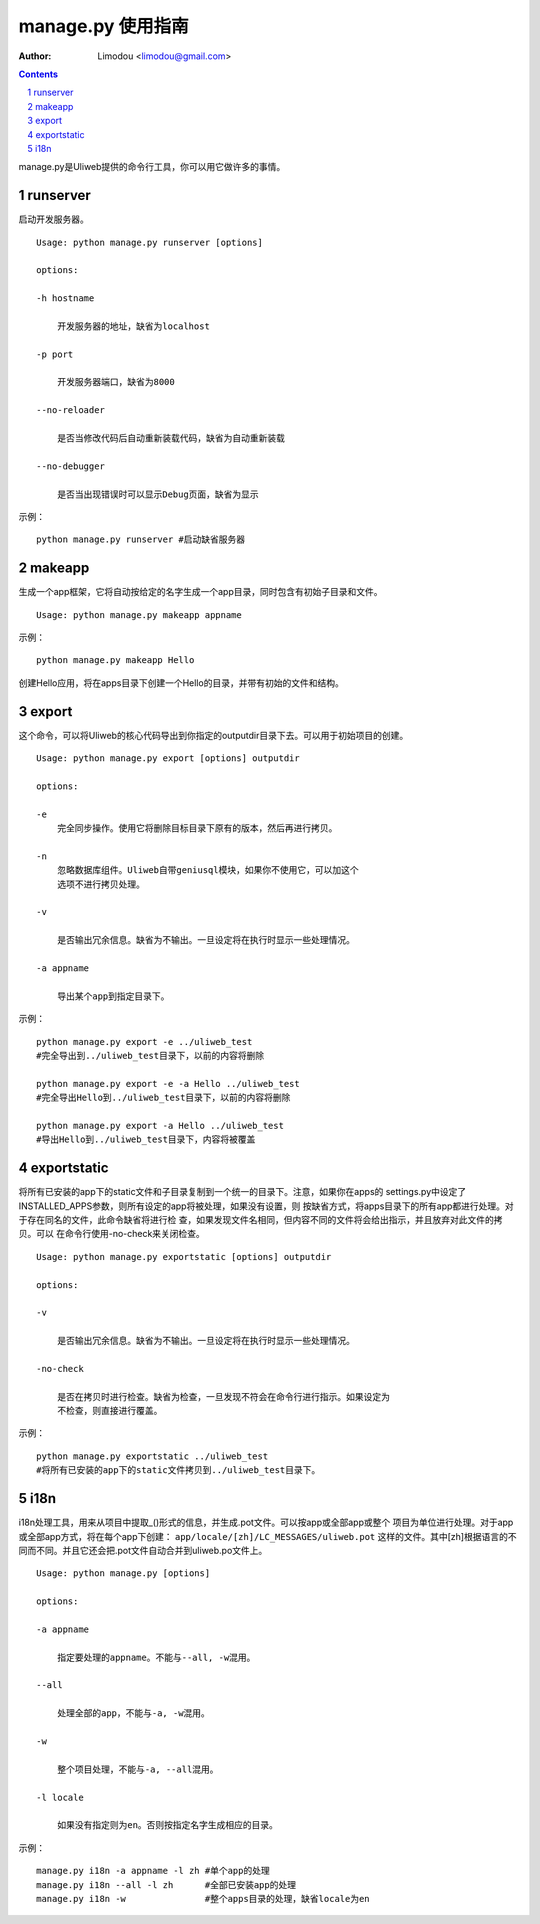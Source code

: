 manage.py 使用指南
=====================

:Author: Limodou <limodou@gmail.com>

.. contents:: 
.. sectnum::


manage.py是Uliweb提供的命令行工具，你可以用它做许多的事情。

runserver
-------------

启动开发服务器。

::

    Usage: python manage.py runserver [options] 
    
    options:
    
    -h hostname
    
        开发服务器的地址，缺省为localhost
        
    -p port
    
        开发服务器端口，缺省为8000
        
    --no-reloader
    
        是否当修改代码后自动重新装载代码，缺省为自动重新装载
        
    --no-debugger
    
        是否当出现错误时可以显示Debug页面，缺省为显示
        
示例：

::

    python manage.py runserver #启动缺省服务器
    
makeapp
-------------

生成一个app框架，它将自动按给定的名字生成一个app目录，同时包含有初始子目录和文件。

::

    Usage: python manage.py makeapp appname
  
示例：

::

    python manage.py makeapp Hello 
    
创建Hello应用，将在apps目录下创建一个Hello的目录，并带有初始的文件和结构。

export
--------

这个命令，可以将Uliweb的核心代码导出到你指定的outputdir目录下去。可以用于初始项目的创建。

::

    Usage: python manage.py export [options] outputdir
    
    options:
    
    -e
        完全同步操作。使用它将删除目标目录下原有的版本，然后再进行拷贝。
    
    -n
        忽略数据库组件。Uliweb自带geniusql模块，如果你不使用它，可以加这个
        选项不进行拷贝处理。
        
    -v 

        是否输出冗余信息。缺省为不输出。一旦设定将在执行时显示一些处理情况。
        
    -a appname
    
        导出某个app到指定目录下。
        
示例：

::

    python manage.py export -e ../uliweb_test   
    #完全导出到../uliweb_test目录下，以前的内容将删除
    
    python manage.py export -e -a Hello ../uliweb_test
    #完全导出Hello到../uliweb_test目录下，以前的内容将删除
    
    python manage.py export -a Hello ../uliweb_test
    #导出Hello到../uliweb_test目录下，内容将被覆盖
    
    
exportstatic
---------------

将所有已安装的app下的static文件和子目录复制到一个统一的目录下。注意，如果你在apps的
settings.py中设定了INSTALLED_APPS参数，则所有设定的app将被处理，如果没有设置，则
按缺省方式，将apps目录下的所有app都进行处理。对于存在同名的文件，此命令缺省将进行检
查，如果发现文件名相同，但内容不同的文件将会给出指示，并且放弃对此文件的拷贝。可以
在命令行使用-no-check来关闭检查。

::

    Usage: python manage.py exportstatic [options] outputdir
    
    options:
    
    -v
    
        是否输出冗余信息。缺省为不输出。一旦设定将在执行时显示一些处理情况。
        
    -no-check
    
        是否在拷贝时进行检查。缺省为检查，一旦发现不符会在命令行进行指示。如果设定为
        不检查，则直接进行覆盖。
        
示例：

::

    python manage.py exportstatic ../uliweb_test   
    #将所有已安装的app下的static文件拷贝到../uliweb_test目录下。
        
i18n
-------

i18n处理工具，用来从项目中提取_()形式的信息，并生成.pot文件。可以按app或全部app或整个
项目为单位进行处理。对于app或全部app方式，将在每个app下创建： ``app/locale/[zh]/LC_MESSAGES/uliweb.pot`` 
这样的文件。其中[zh]根据语言的不同而不同。并且它还会把.pot文件自动合并到uliweb.po文件上。

::

    Usage: python manage.py [options]
    
    options:
    
    -a appname
    
        指定要处理的appname。不能与--all, -w混用。
        
    --all
    
        处理全部的app，不能与-a, -w混用。
        
    -w
    
        整个项目处理，不能与-a, --all混用。
    
    -l locale
    
        如果没有指定则为en。否则按指定名字生成相应的目录。
        
示例：

::

    manage.py i18n -a appname -l zh #单个app的处理
    manage.py i18n --all -l zh      #全部已安装app的处理
    manage.py i18n -w               #整个apps目录的处理，缺省locale为en
    